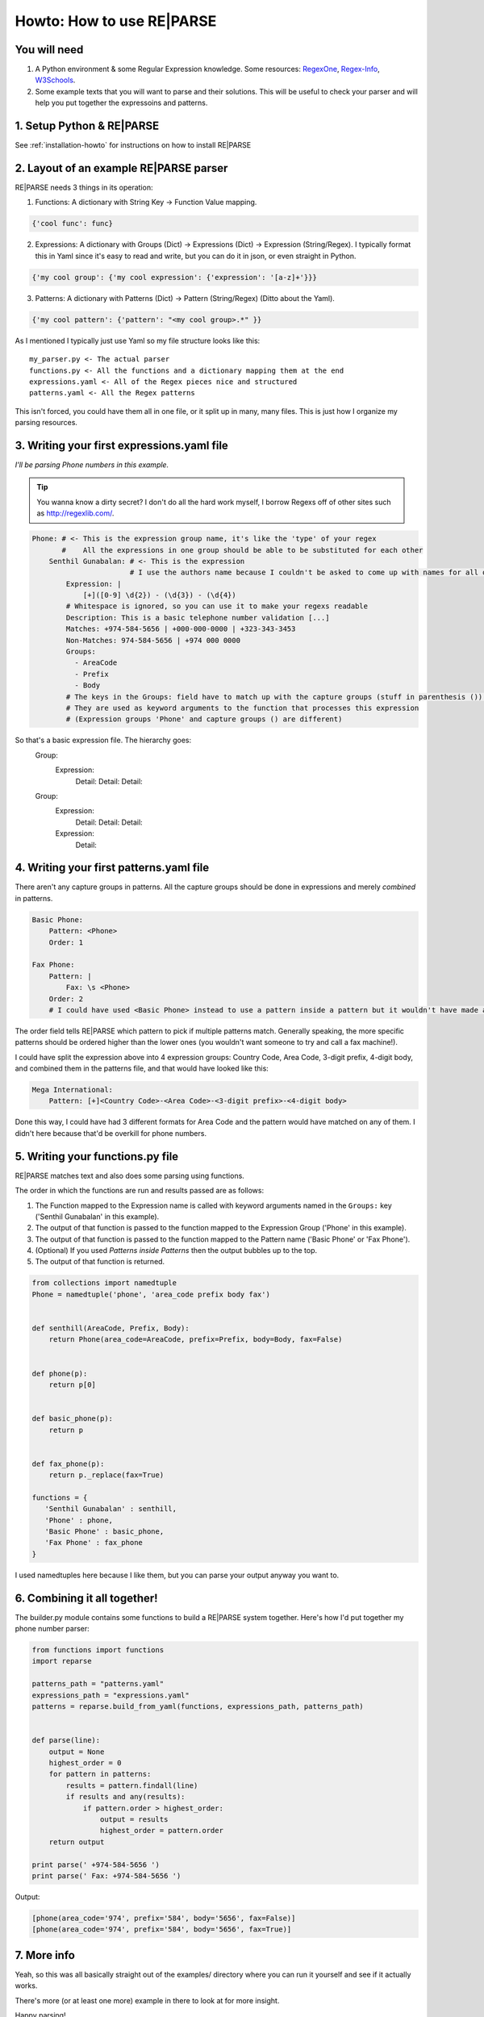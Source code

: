 Howto: How to use RE|PARSE
==========================


You will need
-------------

#. A Python environment & some Regular Expression knowledge. Some resources: RegexOne_, Regex-Info_, W3Schools_.

#. Some example texts that you will want to parse and their solutions.
   This will be useful to check your parser and will help you put together the expressoins and patterns.

1. Setup Python & RE|PARSE
--------------------------

See :ref:`installation-howto` for instructions on how to install RE|PARSE

2. Layout of an example RE|PARSE parser
-------------------------------------

RE|PARSE needs 3 things in its operation:

1. Functions: A dictionary with String Key -> Function Value mapping.

.. code-block:: python

    {'cool func': func}

2. Expressions: A dictionary with Groups (Dict) -> Expressions (Dict) -> Expression (String/Regex).
   I typically format this in Yaml since it's easy to read and write, but you can do it in json, or even straight
   in Python.

.. code-block:: python

    {'my cool group': {'my cool expression': {'expression': '[a-z]+'}}}

3. Patterns: A dictionary with Patterns (Dict) -> Pattern (String/Regex) (Ditto about the Yaml).

.. code-block:: python

    {'my cool pattern': {'pattern': "<my cool group>.*" }}


As I mentioned I typically just use Yaml so my file structure looks like this::

  my_parser.py <- The actual parser
  functions.py <- All the functions and a dictionary mapping them at the end
  expressions.yaml <- All of the Regex pieces nice and structured
  patterns.yaml <- All the Regex patterns

This isn't forced, you could have them all in one file, or it split up
in many, many files. This is just how I organize my parsing resources.

3. Writing your first expressions.yaml file
-------------------------------------------

*I'll be parsing Phone numbers in this example.*

.. Tip::

    You wanna know a dirty secret? I don't do all the hard work myself, I borrow Regexs off of other sites
    such as http://regexlib.com/.

.. code-block:: yaml

    Phone: # <- This is the expression group name, it's like the 'type' of your regex
           #    All the expressions in one group should be able to be substituted for each other
        Senthil Gunabalan: # <- This is the expression
                           # I use the authors name because I couldn't be asked to come up with names for all of them myself
            Expression: |
                [+]([0-9] \d{2}) - (\d{3}) - (\d{4})
            # Whitespace is ignored, so you can use it to make your regexs readable
            Description: This is a basic telephone number validation [...]
            Matches: +974-584-5656 | +000-000-0000 | +323-343-3453
            Non-Matches: 974-584-5656 | +974 000 0000
            Groups:
              - AreaCode
              - Prefix
              - Body
            # The keys in the Groups: field have to match up with the capture groups (stuff in parenthesis ()) in the Expression
            # They are used as keyword arguments to the function that processes this expression
            # (Expression groups 'Phone' and capture groups () are different)

So that's a basic expression file. The hierarchy goes:
    Group:
        Expression:
            Detail:
            Detail:
            Detail:
    Group:
        Expression:
            Detail:
            Detail:
            Detail:
        Expression:
            Detail:

4. Writing your first patterns.yaml file
----------------------------------------

There aren't any capture groups in patterns. All the capture groups should be done
in expressions and merely *combined* in patterns.

.. code-block:: yaml

    Basic Phone:
        Pattern: <Phone>
        Order: 1

    Fax Phone:
        Pattern: |
            Fax: \s <Phone>
        Order: 2
        # I could have used <Basic Phone> instead to use a pattern inside a pattern but it wouldn't have made a difference really (just an extra function call).

The order field tells RE|PARSE which pattern to pick if multiple patterns match.
Generally speaking, the more specific patterns should be ordered higher than the lower ones
(you wouldn't want someone to try and call a fax machine!).

I could have split the expression above into 4 expression groups: Country Code, Area Code, 3-digit prefix, 4-digit body,
and combined them in the patterns file, and that would have looked like this:

.. code-block:: yaml

    Mega International:
        Pattern: [+]<Country Code>-<Area Code>-<3-digit prefix>-<4-digit body>

Done this way, I could have had 3 different formats for Area Code and the pattern would have matched
on any of them. I didn't here because that'd be overkill for phone numbers.

5. Writing your functions.py file
----------------------------------

RE|PARSE matches text and also does some parsing using functions.

The order in which the functions are run and results passed are as follows:

#. The Function mapped to the Expression name is called with keyword arguments named in the ``Groups:`` key
   ('Senthil Gunabalan' in this example).

#. The output of that function is passed to the function mapped to the Expression Group ('Phone' in this example).

#. The output of that function is passed to the function mapped to the Pattern name ('Basic Phone' or 'Fax Phone').

#. (Optional) If you used *Patterns inside Patterns* then the output bubbles up to the top.

#. The output of that function is returned.

.. code-block:: python

    from collections import namedtuple
    Phone = namedtuple('phone', 'area_code prefix body fax')


    def senthill(AreaCode, Prefix, Body):
        return Phone(area_code=AreaCode, prefix=Prefix, body=Body, fax=False)


    def phone(p):
        return p[0]


    def basic_phone(p):
        return p


    def fax_phone(p):
        return p._replace(fax=True)

    functions = {
       'Senthil Gunabalan' : senthill,
       'Phone' : phone,
       'Basic Phone' : basic_phone,
       'Fax Phone' : fax_phone
    }

I used namedtuples here because I like them, but you can parse your output anyway you want to.

6. Combining it all together!
-----------------------------

The builder.py module contains some functions to build a RE|PARSE system together.
Here's how I'd put together my phone number parser:

.. code-block:: python

    from functions import functions
    import reparse

    patterns_path = "patterns.yaml"
    expressions_path = "expressions.yaml"
    patterns = reparse.build_from_yaml(functions, expressions_path, patterns_path)


    def parse(line):
        output = None
        highest_order = 0
        for pattern in patterns:
            results = pattern.findall(line)
            if results and any(results):
                if pattern.order > highest_order:
                    output = results
                    highest_order = pattern.order
        return output

    print parse(' +974-584-5656 ')
    print parse(' Fax: +974-584-5656 ')

Output:

.. code-block:: python

    [phone(area_code='974', prefix='584', body='5656', fax=False)]
    [phone(area_code='974', prefix='584', body='5656', fax=True)]

7. More info
------------

Yeah, so this was all basically straight out of the examples/ directory
where you can run it yourself and see if it actually works.

There's more (or at least one more) example in there to look at for more insight.

Happy parsing!

.. _RegexOne: http://regexone.com/
.. _Regex-Info: http://www.regular-expressions.info/tutorial.html
.. _W3Schools: http://w3schools.com/jsref/jsref_obj_regexp.asp
